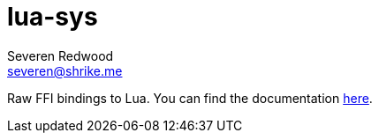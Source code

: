 = lua-sys
Severen Redwood <severen@shrike.me>

Raw FFI bindings to Lua. You can find the documentation https://docs.rs/lua-sys[here].
